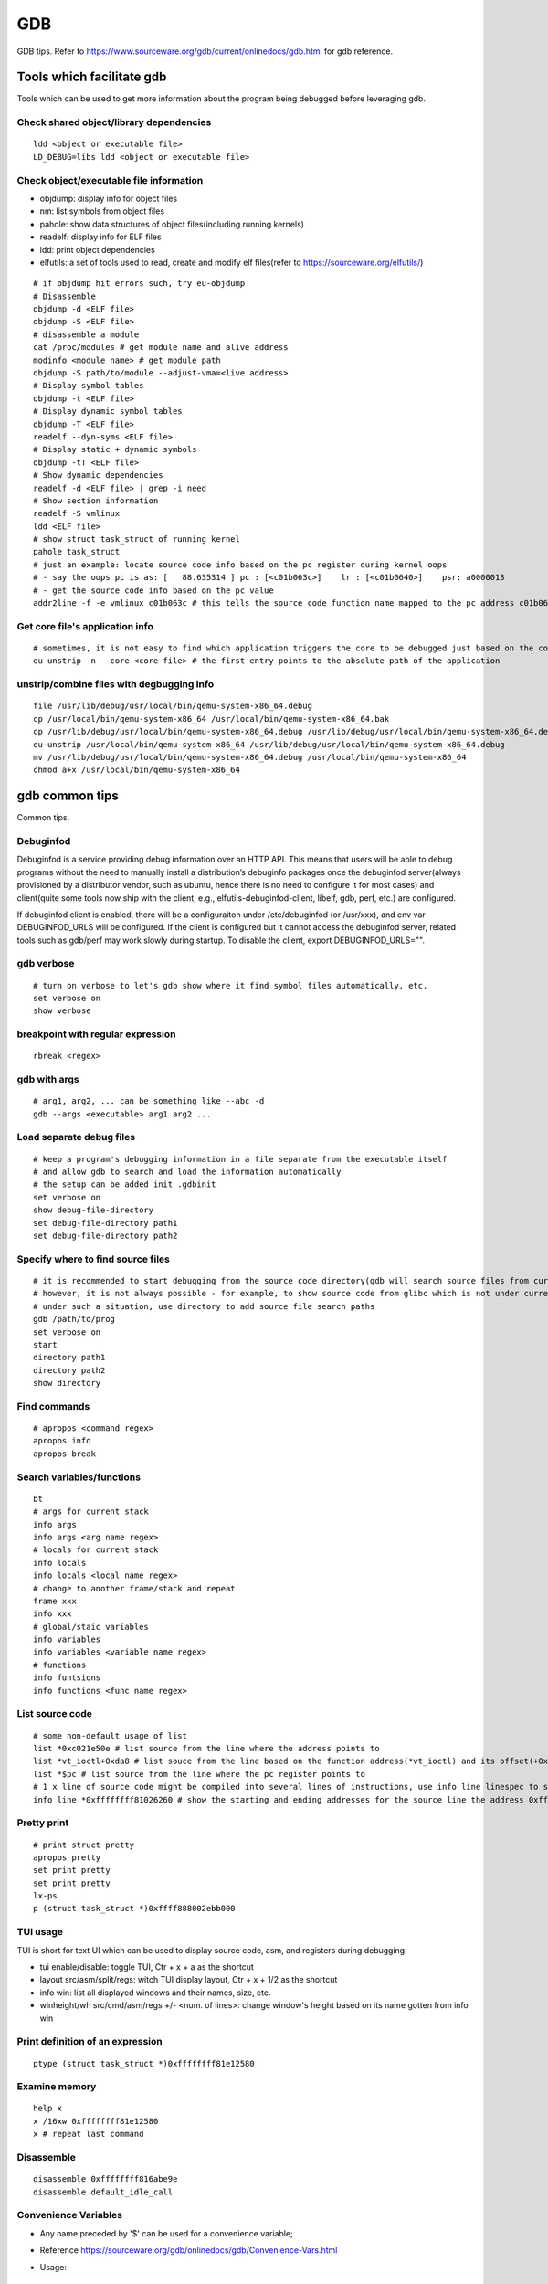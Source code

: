 GDB
=====

GDB tips. Refer to https://www.sourceware.org/gdb/current/onlinedocs/gdb.html for gdb reference.

Tools which facilitate gdb
---------------------------

Tools which can be used to get more information about the program being debugged before leveraging gdb.

Check shared object/library dependencies
~~~~~~~~~~~~~~~~~~~~~~~~~~~~~~~~~~~~~~~~~~~

::

  ldd <object or executable file>
  LD_DEBUG=libs ldd <object or executable file>

Check object/executable file information
~~~~~~~~~~~~~~~~~~~~~~~~~~~~~~~~~~~~~~~~~~~

- objdump: display info for object files
- nm: list symbols from object files
- pahole: show data structures of object files(including running kernels)
- readelf: display info for ELF files
- ldd: print object dependencies
- elfutils: a set of tools used to read, create and modify elf files(refer to https://sourceware.org/elfutils/)

::

  # if objdump hit errors such, try eu-objdump
  # Disassemble
  objdump -d <ELF file>
  objdump -S <ELF file>
  # disassemble a module
  cat /proc/modules # get module name and alive address
  modinfo <module name> # get module path
  objdump -S path/to/module --adjust-vma=<live address>
  # Display symbol tables
  objdump -t <ELF file>
  # Display dynamic symbol tables
  objdump -T <ELF file>
  readelf --dyn-syms <ELF file>
  # Display static + dynamic symbols
  objdump -tT <ELF file>
  # Show dynamic dependencies
  readelf -d <ELF file> | grep -i need
  # Show section information
  readelf -S vmlinux
  ldd <ELF file>
  # show struct task_struct of running kernel
  pahole task_struct
  # just an example: locate source code info based on the pc register during kernel oops
  # - say the oops pc is as: [   88.635314 ] pc : [<c01b063c>]    lr : [<c01b0640>]    psr: a0000013
  # - get the source code info based on the pc value
  addr2line -f -e vmlinux c01b063c # this tells the source code function name mapped to the pc address c01b063c

Get core file's application info
~~~~~~~~~~~~~~~~~~~~~~~~~~~~~~~~~~

::

  # sometimes, it is not easy to find which application triggers the core to be debugged just based on the core file's name
  eu-unstrip -n --core <core file> # the first entry points to the absolute path of the application

unstrip/combine files with degbugging info
~~~~~~~~~~~~~~~~~~~~~~~~~~~~~~~~~~~~~~~~~~~~

::

  file /usr/lib/debug/usr/local/bin/qemu-system-x86_64.debug
  cp /usr/local/bin/qemu-system-x86_64 /usr/local/bin/qemu-system-x86_64.bak
  cp /usr/lib/debug/usr/local/bin/qemu-system-x86_64.debug /usr/lib/debug/usr/local/bin/qemu-system-x86_64.debug.bak
  eu-unstrip /usr/local/bin/qemu-system-x86_64 /usr/lib/debug/usr/local/bin/qemu-system-x86_64.debug
  mv /usr/lib/debug/usr/local/bin/qemu-system-x86_64.debug /usr/local/bin/qemu-system-x86_64
  chmod a+x /usr/local/bin/qemu-system-x86_64

gdb common tips
-----------------

Common tips.

Debuginfod
~~~~~~~~~~~~

Debuginfod is a service providing debug information over an HTTP API. This means that users will be able to debug programs without the need to manually install a distribution’s debuginfo packages once the debuginfod server(always provisioned by a distributor vendor, such as ubuntu, hence there is no need to configure it for most cases) and client(quite some tools now ship with the client, e.g., elfutils-debuginfod-client, libelf, gdb, perf, etc.) are configured.

If debuginfod client is enabled, there will be a configuraiton under /etc/debuginfod (or /usr/xxx), and env var DEBUGINFOD_URLS will be configured. If the client is configured but it cannot access the debuginfod server, related tools such as gdb/perf may work slowly during startup. To disable the client, export DEBUGINFOD_URLS="".

gdb verbose
~~~~~~~~~~~~

::

  # turn on verbose to let's gdb show where it find symbol files automatically, etc.
  set verbose on
  show verbose

breakpoint with regular expression
~~~~~~~~~~~~~~~~~~~~~~~~~~~~~~~~~~~~

::

  rbreak <regex>

gdb with args
~~~~~~~~~~~~~~~

::

  # arg1, arg2, ... can be something like --abc -d
  gdb --args <executable> arg1 arg2 ...

Load separate debug files
~~~~~~~~~~~~~~~~~~~~~~~~~~~

::

  # keep a program's debugging information in a file separate from the executable itself
  # and allow gdb to search and load the information automatically
  # the setup can be added init .gdbinit
  set verbose on
  show debug-file-directory
  set debug-file-directory path1
  set debug-file-directory path2

Specify where to find source files
~~~~~~~~~~~~~~~~~~~~~~~~~~~~~~~~~~~~

::

  # it is recommended to start debugging from the source code directory(gdb will search source files from current dir automatically)
  # however, it is not always possible - for example, to show source code from glibc which is not under current directory
  # under such a situation, use directory to add source file search paths
  gdb /path/to/prog
  set verbose on
  start
  directory path1
  directory path2
  show directory

Find commands
~~~~~~~~~~~~~~~

::

  # apropos <command regex>
  apropos info
  apropos break

Search variables/functions
~~~~~~~~~~~~~~~~~~~~~~~~~~~~

::

  bt
  # args for current stack
  info args
  info args <arg name regex>
  # locals for current stack
  info locals
  info locals <local name regex>
  # change to another frame/stack and repeat
  frame xxx
  info xxx
  # global/staic variables
  info variables
  info variables <variable name regex>
  # functions
  info funtsions
  info functions <func name regex>

List source code
~~~~~~~~~~~~~~~~~~

::

  # some non-default usage of list
  list *0xc021e50e # list source from the line where the address points to
  list *vt_ioctl+0xda8 # list souce from the line based on the function address(*vt_ioctl) and its offset(+0xda8)
  list *$pc # list source from the line where the pc register points to
  # 1 x line of source code might be compiled into several lines of instructions, use info line linespec to show the starting and ending addresses
  info line *0xffffffff81026260 # show the starting and ending addresses for the source line the address 0xffffffff81026260 points to

Pretty print
~~~~~~~~~~~~~~

::

  # print struct pretty
  apropos pretty
  set print pretty
  set print pretty
  lx-ps
  p (struct task_struct *)0xffff888002ebb000

TUI usage
~~~~~~~~~~~

TUI is short for text UI which can be used to display source code, asm, and registers during debugging:

- tui enable/disable:  toggle TUI, Ctr + x + a as the shortcut
- layout src/asm/split/regs: witch TUI display layout, Ctr + x + 1/2 as the shortcut
- info win: list all displayed windows and their names, size, etc.
- winheight/wh src/cmd/asm/regs +/- <num. of lines>: change window's height based on its name gotten from info win

Print definition of an expression
~~~~~~~~~~~~~~~~~~~~~~~~~~~~~~~~~~

::

  ptype (struct task_struct *)0xffffffff81e12580

Examine memory
~~~~~~~~~~~~~~~~~

::

  help x
  x /16xw 0xffffffff81e12580
  x # repeat last command

Disassemble
~~~~~~~~~~~~~

::

  disassemble 0xffffffff816abe9e
  disassemble default_idle_call

Convenience Variables
~~~~~~~~~~~~~~~~~~~~~~~

* Any name preceded by '$' can be used for a convenience variable;
* Reference https://sourceware.org/gdb/onlinedocs/gdb/Convenience-Vars.html
* Usage:

  ::

    set $foo =  (struct CharDriverState *)0x4dfcb40
    p $foo->chr_write_lock

Define a customized command
~~~~~~~~~~~~~~~~~~~~~~~~~~~~~

::

  # this demo is based on x86_32
  define idt_entry
  set $entry = *(uint64_t*)($idtr + 8 * $arg0)
  print (void *)(($entry>>48<<16)|($entry&0xffff))
  end
  set $idtr = 0xfffffe0000000000
  idt_entry 0
  idt_entry 1

Set breakpoints on all functions
~~~~~~~~~~~~~~~~~~~~~~~~~~~~~~~~~~

::

  rbreak <regex> # set breakpoints on all functions matching the regular expression
  rbeak <file>:<regex> # set breakpoints on all functions matching the regular expression for the file
  rbreak . # break in all functions
  rbreak <file>:. # break in all functions for the file

Check registers
~~~~~~~~~~~~~~~~~

::

  info registers
  info registers <register name>
  print /x $eax # every register gets a convenience variable assigned automationly as $<register name>
  x /x $eax
  monitor info registers # this is only available when debugging kernel with qemu(a qemu extension)

Follow child processes
~~~~~~~~~~~~~~~~~~~~~~~~~

::

  # gdb follows the parent process by default, to follow the child process
  set follow-fork-mode child
  # follow both the parent and the children
  set detach-on-fork off
  info inferiors
  inferior <parent or children id>

Binary values
~~~~~~~~~~~~~~~

::

  set $v1 = 0b10
  print /t $v1
  print $v1

Run gdb commands through CLI
~~~~~~~~~~~~~~~~~~~~~~~~~~~~~~

::

  grep r--p /proc/6666/maps \
    | sed -n 's/^\([0-9a-f]*\)-\([0-9a-f]*\) .*$/\1 \2/p' \
    | while read start stop; do \
      gdb --batch --pid 6666 -ex "dump memory 6666-$start-$stop.dump 0x$start 0x$stop"; \
      done

Automate with a command file
~~~~~~~~~~~~~~~~~~~~~~~~~~~~~

**Simple script**

::

  # print backtrace automatically when a function is hit, then exit
  cat >pbt.gdb<<EOF
  set verbose off
  set confirm off
  set pagination off
  set logging file gdb.txt
  set logging on
  set width 0
  set height 0
  file /usr/lib/debug/usr/local/bin/qemu-system-x86_64.debug
  break hmp_info_cpus
  c
  bt
  q
  EOF
  gdb -q -p `pgrep -f qemu-system-x86_64` -x pbt.gdb
  # from another session, trigger the breakpint by executing below command:
  # virsh qmeu-monitor-command xxxxxx --hmp info cpus

**Script with a loop**

::

  # print backtrace automatically when a function is hit, then exit
  cat >pbt.gdb<<EOF
  set verbose off
  set confirm off
  set pagination off
  set logging file gdb.txt
  set logging on
  set width 0
  set height 0
  file /usr/lib/debug/usr/local/bin/qemu-system-x86_64.debug
  break hmp_info_cpus
  set $counter = 1
  while ($counter <= 10)
  c
  bt
  set $counter = $counter + 1
  end
  q
  EOF
  gdb -q -p `pgrep -f qemu-system-x86_64` -x pbt.gdb
  # from another session, trigger the breakpint by executing below command:
  # virsh qmeu-monitor-command xxxxxx --hmp info cpus

trace into glibc
~~~~~~~~~~~~~~~~~~~

::

  # glibc debug information is not provided by default
  # install glibc debugging information
  # this is an example on ubuntu, other distros are similar
  sudo apt install -y libc6-dbg
  # except for the symbols, source code of glibc is also needed
  # here is an example on ubuntu, other distros are similar
  sudo apt install -y glibc-source
  cp /usr/src/glibc/glibc-2.31.tar.xz ~/
  tar -Jxf glibc-2.31.tar.xz
  # begin debug
  cd /path/to/program
  gdb /path/to/program
  set verbose on # to show how the glibc symbols are searched and loaded
  start # start will run the program and stop at main (different from run)
  list
  b printf # or any functions defined within glibc
  c
  # gdb may prompt that: printf.c: No such file or directory
  # add the source file direcotry
  find ~/glibc-2.31 -name printf.c
  directory ~/glibc-2.31/stdio-common
  list # the source code from glibc will be shown

Disable paging
~~~~~~~~~~~~~~~~

::

  # by default, bt and some other commands will page,
  # end users need to press return again and again
  # to disable it:
  set pagination off

Kernel Debugging
-----------------

Linux kernel debugging tips.

Notes: all demos used in this part is based on x86_64.

Build linux kernel
~~~~~~~~~~~~~~~~~~~~

- Generate the init .config

  ::

    make help
    make defconfig
    make kvm_guest.config

- Turn on below options within .config

  ::

    CONFIG_DEBUG_INFO=y
    CONFIG_GDB_SCRIPTS=y # if this is not on, run "make scripts_gdb" after kernel compiling
    CONFIG_DEBUG_INFO_REDUCED=n

- Regenerate the .config to reflect option updates

  ::

    make olddefconfig

- Build the kernel

  ::

    # vmlinux, arch/x86/boot/bzImage will be created
    make -j`nproc`

- Create initramfs file

  ::

    # sudo apt install -y dracut
    make modules_install INSTALL_MOD_PATH=/customized/module/installation/path
    dracut -k /customized/module/installation/path/lib/modules/kernel_version initrd.img

Create a qemu image and start it with the customized kernel and gdb server
~~~~~~~~~~~~~~~~~~~~~~~~~~~~~~~~~~~~~~~~~~~~~~~~~~~~~~~~~~~~~~~~~~~~~~~~~~~

The basic idea behind linux kernel debugging is running a qemu vm with a customized kernel(with debugging info) and a gdb server for remote debugging.

There are quite a lot methods to prepare such a qemu vm, 3 of them are introduced as below:

- Buildroot(recommended): https://github.com/buildroot/buildroot

  * Clone the code:

    ::

      # or git clone https://git.busybox.net/buildroot/
      git clone https://git.busybox.net/buildroot/

  * Check supported configurations: make list-defconfigs
  * Create a config and start building:

    ::

      make qemu_x86_64_defconfig
      make menuconfig
      # Build options:
      # - build packages with debugging symbols: enabled
      # - gcc debug level: 3
      # - strip target binaries: disabled
      # - gcc optimization level: optimize for debugging
      # Toolchain options:
      # - Host GDB Options: enable all
      # Kernel options:
      # - Kernel version: Latest version
      # Target packages options:
      # - Networking applications: openssh
      # Filesystem images options:
      # - ext2/3/4 root filesystem: ext4
      # save and exit
      make -j `nproc` # this will take quite some time
      # if build fails with error like "mkfs.ext2: Could not allocate block in ext2 filesystem while populating file system"
      # make menuconfig
      # Filesystem images -> exact size -> extend the default 60MB, say 120MB

  * Rebuild the kernel image with debug info

    ::

      make linux-menuconfig
      # Kernel debugging: enabled
      # Kernel hacking -> Compile-time checks and compiler options
      # - Compile the kernel with debug info: enabled
      # - Provide GDB scripts for kernel debugging: enabled
      make -j `nproc`

  * Run the qemu vm with gdb server on:

    * Edit buildroot/output/images/start-qemu.sh, adding **-s** to the qemu command line to start gdb server listening on tcp::1234
    * Edit buildroot/output/images/start-qemu.sh, adding **-S** to the qemu command line to disable CPU at startup(to capture everything, continue with gdb continue)
    * Modify network options as **-net nic,model=virtio -net user,hostfwd=tcp::36000-:22** (enable ssh from localhost:36000 on host)
    * Add **nokaslr** to the kernel cmdline
    * ./start-qemu.sh # login the vm as root without password
    * Edit /etc/ssh/sshd_config to enable root empty password login by adding 2 x lines: "PermitRootLogin yes", "PermitEmptyPasswords yes"
    * The script uses buildroot installed qemu-system-x86_64 binary instead of the default one on the system
    * To use the default qemu-system-x86_64 installed on your system, just type: qemu-system-x86_64 ...... directly from the cli

  * Start kernel debugging from another session

    ::

      # it is highly recommended to start gdb from the kernel source root directory
      cd buildroot/output/build/linux-x.y.z
      echo "add-auto-load-safe-path $PWD" >> ~/.gdbinit
      gdb vmlinux
      info auto-load
      target remote :1234
      lx-symbols
      apropos lx-

  * Pros: no need to build a kernel image in advance, buildroot will cover this
  * Cons: the build process is really time consuming

- The Linux Kernel Teaching Labs(the easiest method): https://linux-kernel-labs.github.io

  * git clone https://github.com/linux-kernel-labs/linux
  * cd linux/tools/labs && make docs # check raw docs under Documentation/teaching if the build fails
  * Then follow the docs (Virtual Machine Setup section) to kick start kernel debugging practices
  * Pros: well prepared lectures teaching how to perform kernel debug
  * Cons: the kernel shipped together is not up to date

- Syzkaller create-image: https://github.com/google/syzkaller/blob/master/docs/linux/setup_ubuntu-host_qemu-vm_x86-64-kernel.md#image

  * After creating the image, start the linux kernel as below with qemu(options like cpu, mem, smp, etc. can be adjusted based on real cases, **nokaslr** is always required):

    ::

      # KERNEL - kernel src/build dir
      # IMAGE - where the qemu image is stored
      # The initial ramdisk image can be loaded based on real use cases
      qemu-system-x86_64 \
      -m 512m \
      -kernel $KERNEL/arch/x86/boot/bzImage \
      -append "console=ttyS0 root=/dev/sda earlyprintk=serial nokaslr net.ifnames=0" \
      -drive file=$IMAGE/qemu_image.img,format=raw \
      -net user,host=10.0.2.10,hostfwd=tcp:127.0.0.1:10021-:22 \
      -net nic,model=virtio \
      -nographic \
      -pidfile vm.pid \
      -s -S

Connect to the gdb server and begin kernel debugging
~~~~~~~~~~~~~~~~~~~~~~~~~~~~~~~~~~~~~~~~~~~~~~~~~~~~~~~

- Load linux gdb scripts: after compiling the linux kernel, there will be symbol link named "vmlinux-gdb.py" points to scripts/gdb/vmlinux-gdb.py.

  ::

    # scripts can be loaded manually as below:
    # it is highly recommended to start gdb from the kernel source root directory
    echo "add-auto-load-safe-path /path/to/linux/src/root" > ~/.gdbinit
    gdb
    info auto-load

- Attach to the qemu process with gdb:

  ::

    gdb vmlinux
    target remote :1234
    lx-symbols
    apropos lx- # list gdb scripts supported for kernel debugging
    hb start_kernel # if -S is used while starting the qemu vm
    c

Kernel gdb breakpoints
~~~~~~~~~~~~~~~~~~~~~~~~

gdb breakpoints can be set on kernel symbols which can be located as below:

::

  # to get user space system call summary
  # man syscalls
  # symbol type info: man nm
  cat /proc/kallsyms # the informaiton is the same as /boot/System.map-x.y.z

Here is an example - debug syscall open:

- Based on our knowledge, syscall open will be named as something like sys_open in the kernel;
- grep sys_open /proc/kallsyms: symbol T __x64_sys_open can be located;
- Then set gdb breakpoint on __x64_sys_open: break __x64_sys_open

Check special registers
~~~~~~~~~~~~~~~~~~~~~~~~~~

If kernel is debugged with qemu + gdb remotely, info registers will cover only common registers but not those special registers like control registers(CR0, CR1, etc.), protected mode registers(GDT, LDT, IDT, etc.). Refer to below docs for the introduction of registers.

- https://wiki.osdev.org/CPU_Registers_x86
- https://cs.brown.edu/courses/cs033/docs/guides/x64_cheatsheet.pdf

Qemu provides the ability to check all registers including special registers:

::

  # below is an example to dump interrupt description table
  gdb vmlinux
  target remote :1234
  monitor info registers # this is qemu specialized
  set $idtr = 0xfffffe0000001000 # 0xfffffe0000001000 is the value of IDT gotten from monitor info registers

Inspect GDT/LDT
~~~~~~~~~~~~~~~~

::

  monitor info registers
  set $gdtr = 0xfffffe0000001000 # 0xfffffe0000001000 is the GDT value
  # GDT/LDT is an array of struct desc_struct (segment descriptor)
  # - arch/x86/kernel/cpu/common.c DEFINE_PER_CPU_PAGE_ALIGNED
  # - arch/x86/include/asm/desc.h gdt_page
  # - arch/x86/include/asm/desc_defs.h desc_struct
  # print the 1st element
  print /x *(struct desc_struct *)$gdtr
  # print the 2nd element
  print /x *(struct desc_struct *)($gdtr + sizeof(struct desc_struct))

Inspect code selector
~~~~~~~~~~~~~~~~~~~~~~

::

  print /x $cs # output 0x10 - current code selector
  print $cs>>3 # output 0x2 or 2 in decimal, is the GDT/LDT index, refer to https://wiki.osdev.org/Segment_Selector
  monitor info registers
  set $gdtr = 0xfffffe0000000000 # 0xfffffe0000000000 is the GDT value
  # GDT/LDT entries are segment descriptors, refer to https://wiki.osdev.org/Global_Descriptor_Table
  # print the cs corresponding segment descriptor(based on the index, it should be 2nd)
  set $csp = (struct desc_struct *)($gdtr + 1 *sizeof(struct desc_struct)) # the 2nd is 1 * sizeof(struct desc_struct)
  print /x *csp
  # output {limit0 = 0xffff, base0 = 0x0, base1 = 0x0, type = 0xb, s = 0x1, dpl = 0x0, p = 0x1, limit1 = 0xf, avl = 0x0, l = 0x0, d = 0x1, g = 0x1, base2 = 0x0}
  # DPL
  print $csp->dpl # output is 0x0, which means ring 0 - kernel code is running, if it is 0x3, then user code is running
  # get base and limit - with x86_64, base and limit are ignored(works for x86_32), refer to:
  # - https://wiki.osdev.org/Global_Descriptor_Table: segment descriptor section
  # - https://nixhacker.com/segmentation-in-intel-64-bit
  # the limit: 0xfffff - construct with limit1(4 bits) and limit0(16 bits) together(totally 20 bits)
  # the base: 0x0 - construct with base2(8 bits), base1(8 bits) and base0(16 bits) together(totally 32 bits)

Inspect IDT
~~~~~~~~~~~~~

::

  # Refer to https://wiki.osdev.org/Interrupt_Descriptor_Table to find x64 IDT and gate descriptor layout
  monitor info registers
  # - arch/x86/include/asm/desc_defs.h desc_struct:
  # each entries in IDT is a gate descriptor, refer to https://wiki.osdev.org/Interrupt_Descriptor_Table
  p *(struct gate_struct *)$idtr
  set $gd4 = *(struct gate_struct *)($idtr + 128 * 3) # for x86_64, each gate decriptor takes 128 bit, 128 * 3 is the 4th gate descriptor
  print /x $gd4 # output is {offset_low = 0x80d8, segment = 0x10, bits = {ist = 0x0, zero = 0x0, type = 0xe, dpl = 0x0, p = 0x1}, offset_middle = 0x81f1, offset_high = 0xffffffff, reserved = 0x0}
  print (void *) 0xffffffff81f180d8 # 0xffffffff81f180d8 is a combination of offset_high(32 bits), offset_middle(16 bits) and offset_low(16 bits)
  # the above command output the interrupt handler: (void *) 0xffffffff81800b40 <asm_exc_double_fault>

Inspect system call table
~~~~~~~~~~~~~~~~~~~~~~~~~~~

::

  p sys_call_table
  ptype sys_call_table
  x /16x sys_call_table
  x /16x &sys_call_table

The crash utility
--------------------

The crash utility can also be leveraged for analyzing vmcore files or a live system(read only  + basic analysis + without qemu usage). Check https://crash-utility.github.io/crash_whitepaper.html for reference.

In the meanwhile, there is a great sample on how to use crash to anylyze a core dump - https://www.dedoimedo.com/computers/crash-analyze.html

Use gdb
~~~~~~~~~

::

  gdb info variable task_struct

Search memory
~~~~~~~~~~~~~~~~

::

  search -c task_struct # Ctrl + c to exit search

Iterate over a list
~~~~~~~~~~~~~~~~~~~~~~

::

  # address is the list address
  list <address> -s sli_event.event_type,event_id

VA_BITS_ACTUAL error
~~~~~~~~~~~~~~~~~~~~~~

::

  # error as below may be seen on arm, specify -m vabits_actual to fix the issue
  # crash: cannot determine VA_BITS_ACTUAL
  crash /boot/vmlinux-5.4.119-19-0009.8 vmcore -m vabits_actual=48

Disassemble
~~~~~~~~~~~~~

::

  crash> bt
  PID: 0      TASK: ffff8887fcb68000  CPU: 10  COMMAND: "swapper/10"
   #0 [ffffc900002a8bd0] machine_kexec at ffffffff810621ef
   #1 [ffffc900002a8c28] __crash_kexec at ffffffff8112bf62
   #2 [ffffc900002a8cf8] panic at ffffffff81bf88f4
   #3 [ffffc900002a8d78] watchdog_timer_fn.cold.9 at ffffffff81bff156
  crash> dis ffffffff81bf88f4
  0xffffffff81bf88f4 <panic+267>: xor    %edi,%edi
  crash> dis ffffffff81bf88f4 5
  0xffffffff81bf88f4 <panic+267>: xor    %edi,%edi
  0xffffffff81bf88f6 <panic+269>: mov    0xe3e6fb(%rip),%rax        # 0xffffffff82a36ff8 <smp_ops+24>
  0xffffffff81bf88fd <panic+276>: callq  0xffffffff82001000 <__x86_indirect_thunk_rax>
  0xffffffff81bf8902 <panic+281>: jmp    0xffffffff81bf8909 <panic+288>
  0xffffffff81bf8904 <panic+283>: callq  0xffffffff81063470 <crash_smp_send_stop>
  crash> help dis
  crash> dis -s ffffffff81bf88f4
  FILE: /usr/src/debug/kernel-5.4.119-19.0009.16/kernel-5.4.119-19.0009.16/arch/x86/include/asm/smp.h
  LINE: 72

    67    #ifdef CONFIG_SMP
    68    extern struct smp_ops smp_ops;
    69
    70    static inline void smp_send_stop(void)
    71    {
  * 72            smp_ops.stop_other_cpus(0);
    73    }

  crash> dis -s ffffffff81bf88f4 5
  FILE: /usr/src/debug/kernel-5.4.119-19.0009.16/kernel-5.4.119-19.0009.16/arch/x86/include/asm/smp.h
  LINE: 72

    67    #ifdef CONFIG_SMP
    68    extern struct smp_ops smp_ops;
    69
    70    static inline void smp_send_stop(void)
    71    {
  * 72            smp_ops.stop_other_cpus(0);
    73    }
    74
    75    static inline void stop_other_cpus(void)
    76    {
    77            smp_ops.stop_other_cpus(1);

Check kernel memory of a task
~~~~~~~~~~~~~~~~~~~~~~~~~~~~~~

::

  crash> bt
  PID: 0      TASK: ffff8887fcb68000  CPU: 10  COMMAND: "swapper/10"
   #0 [ffffc900002a8bd0] machine_kexec at ffffffff810621ef
   #1 [ffffc900002a8c28] __crash_kexec at ffffffff8112bf62
   #2 [ffffc900002a8cf8] panic at ffffffff81bf88f4
   #3 [ffffc900002a8d78] watchdog_timer_fn.cold.9 at ffffffff81bff156
   #4 [ffffc900002a8db0] __hrtimer_run_queues at ffffffff8110b1e7
  ...
  crash> kmem ffff8887fcb68000
  CACHE             OBJSIZE  ALLOCATED     TOTAL  SLABS  SSIZE  NAME
  ffff8887fc80a680     9984        232       291     97    32k  task_struct
    SLAB              MEMORY            NODE  TOTAL  ALLOCATED  FREE
    ffffea001ff2da00  ffff8887fcb68000     0      3          3     0
    FREE / [ALLOCATED]
    [ffff8887fcb68000]

      PID: 0
  COMMAND: "swapper/10"
     TASK: ffff8887fcb68000  (1 of 16)  [THREAD_INFO: ffff8887fcb68000]
      CPU: 10
    STATE: TASK_RUNNING (PANIC)

        PAGE        PHYSICAL      MAPPING       INDEX CNT FLAGS
  ffffea001ff2da00 7fcb68000 ffff8887fc80a680        0  1 17ffffc0010200 slab,head

MISC
------

Trigger panic when softlockup(or other problems) is hit
~~~~~~~~~~~~~~~~~~~~~~~~~~~~~~~~~~~~~~~~~~~~~~~~~~~~~~~~~

::

  # sysctl -a | grep -i panic
  echo 1 > /proc/sys/kernel/softlockup_panic

Work around PATH|LD_LIBRARY_PATH compiling error
~~~~~~~~~~~~~~~~~~~~~~~~~~~~~~~~~~~~~~~~~~~~~~~~~~

::

  # This works for not just kernel but also other projects.
  # Below error might be hit:
  You seem to have the current working directory in your <PATH|LD_LIBRARY_PATH> environment variable. This doesn't work.
  # Fix
  export PATH=`echo $PATH | sed -e 's/::/:/g'`
  export LD_LIBRARY_PATH=`echo $LD_LIBRARY_PATH | sed -e 's/::/:/g'`
  make


